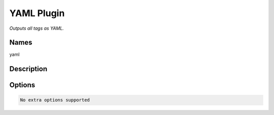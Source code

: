 YAML Plugin
===============

.. {{{cog
.. cog.out(cog_pluginHelp("yaml"))
.. }}}

*Outputs all tags as YAML.*

Names
-----
yaml 

Description
-----------


Options
-------
.. code-block:: text

  No extra options supported

.. {{{end}}}
